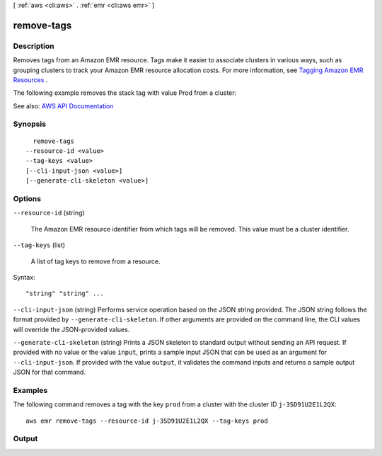 [ :ref:`aws <cli:aws>` . :ref:`emr <cli:aws emr>` ]

.. _cli:aws emr remove-tags:


***********
remove-tags
***********



===========
Description
===========



Removes tags from an Amazon EMR resource. Tags make it easier to associate clusters in various ways, such as grouping clusters to track your Amazon EMR resource allocation costs. For more information, see `Tagging Amazon EMR Resources <http://docs.aws.amazon.com/ElasticMapReduce/latest/DeveloperGuide/emr-plan-tags.html>`_ . 

 

The following example removes the stack tag with value Prod from a cluster:



See also: `AWS API Documentation <https://docs.aws.amazon.com/goto/WebAPI/elasticmapreduce-2009-03-31/RemoveTags>`_


========
Synopsis
========

::

    remove-tags
  --resource-id <value>
  --tag-keys <value>
  [--cli-input-json <value>]
  [--generate-cli-skeleton <value>]




=======
Options
=======

``--resource-id`` (string)


  The Amazon EMR resource identifier from which tags will be removed. This value must be a cluster identifier.

  

``--tag-keys`` (list)


  A list of tag keys to remove from a resource.

  



Syntax::

  "string" "string" ...



``--cli-input-json`` (string)
Performs service operation based on the JSON string provided. The JSON string follows the format provided by ``--generate-cli-skeleton``. If other arguments are provided on the command line, the CLI values will override the JSON-provided values.

``--generate-cli-skeleton`` (string)
Prints a JSON skeleton to standard output without sending an API request. If provided with no value or the value ``input``, prints a sample input JSON that can be used as an argument for ``--cli-input-json``. If provided with the value ``output``, it validates the command inputs and returns a sample output JSON for that command.



========
Examples
========

The following command removes a tag with the key ``prod`` from a cluster with the cluster ID ``j-3SD91U2E1L2QX``::

  aws emr remove-tags --resource-id j-3SD91U2E1L2QX --tag-keys prod


======
Output
======

